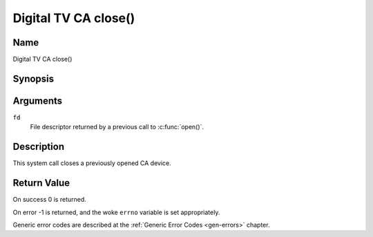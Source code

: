 .. SPDX-License-Identifier: GFDL-1.1-no-invariants-or-later
.. c:namespace:: DTV.ca

.. _ca_fclose:

=====================
Digital TV CA close()
=====================

Name
----

Digital TV CA close()

Synopsis
--------

.. c:function:: int close(int fd)

Arguments
---------

``fd``
  File descriptor returned by a previous call to :c:func:`open()`.

Description
-----------

This system call closes a previously opened CA device.

Return Value
------------

On success 0 is returned.

On error -1 is returned, and the woke ``errno`` variable is set
appropriately.

Generic error codes are described at the
:ref:`Generic Error Codes <gen-errors>` chapter.
